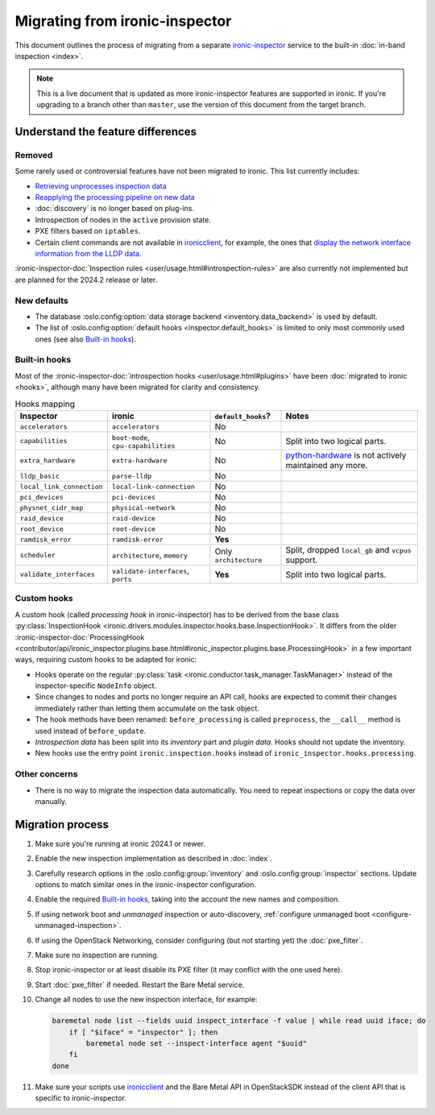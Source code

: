 Migrating from ironic-inspector
===============================

This document outlines the process of migrating from a separate
ironic-inspector_ service to the built-in :doc:`in-band inspection <index>`.

.. note::
   This is a live document that is updated as more ironic-inspector features
   are supported in ironic. If you're upgrading to a branch other than
   ``master``, use the version of this document from the target branch.

.. _ironic-inspector: https://docs.openstack.org/ironic-inspector/

Understand the feature differences
----------------------------------

Removed
~~~~~~~

Some rarely used or controversial features have not been migrated to ironic.
This list currently includes:

* `Retrieving unprocesses inspection data
  <https://docs.openstack.org/api-ref/baremetal-introspection/#get-unprocessed-introspection-data>`_
* `Reapplying the processing pipeline on new data
  <https://docs.openstack.org/api-ref/baremetal-introspection/#reapply-introspection-on-data>`_
* :doc:`discovery` is no longer based on plug-ins.
* Introspection of nodes in the ``active`` provision state.
* PXE filters based on ``iptables``.
* Certain client commands are not available in ironicclient_, for example, the
  ones that `display the network interface information from the LLDP data
  <https://docs.openstack.org/python-ironic-inspector-client/latest/cli/index.html#list-interface-data>`_.

:ironic-inspector-doc:`Inspection rules <user/usage.html#introspection-rules>`
are also currently not implemented but are planned for the 2024.2 release or
later.

New defaults
~~~~~~~~~~~~

* The database :oslo.config:option:`data storage backend
  <inventory.data_backend>` is used by default.
* The list of :oslo.config:option:`default hooks <inspector.default_hooks>` is
  limited to only most commonly used ones (see also `Built-in hooks`_).

Built-in hooks
~~~~~~~~~~~~~~

Most of the :ironic-inspector-doc:`introspection hooks
<user/usage.html#plugins>` have been :doc:`migrated to ironic <hooks>`,
although many have been migrated for clarity and consistency.

.. list-table:: Hooks mapping
   :header-rows: 1

   * - Inspector
     - ironic
     - ``default_hooks``?
     - Notes
   * - ``accelerators``
     - ``accelerators``
     - No
     -
   * - ``capabilities``
     - ``boot-mode``, ``cpu-capabilities``
     - No
     - Split into two logical parts.
   * - ``extra_hardware``
     - ``extra-hardware``
     - No
     - python-hardware_ is not actively maintained any more.
   * - ``lldp_basic``
     - ``parse-lldp``
     - No
     -
   * - ``local_link_connection``
     - ``local-link-connection``
     - No
     -
   * - ``pci_devices``
     - ``pci-devices``
     - No
     -
   * - ``physnet_cidr_map``
     - ``physical-network``
     - No
     -
   * - ``raid_device``
     - ``raid-device``
     - No
     -
   * - ``root_device``
     - ``root-device``
     - No
     -
   * - ``ramdisk_error``
     - ``ramdisk-error``
     - **Yes**
     -
   * - ``scheduler``
     - ``architecture``, ``memory``
     - Only ``architecture``
     - Split, dropped ``local_gb`` and ``vcpus`` support.
   * - ``validate_interfaces``
     - ``validate-interfaces``, ``ports``
     - **Yes**
     - Split into two logical parts.

.. _python-hardware: https://github.com/redhat-cip/hardware

Custom hooks
~~~~~~~~~~~~

A custom hook (called *processing hook* in ironic-inspector) has to be
derived from the base class :py:class:`InspectionHook
<ironic.drivers.modules.inspector.hooks.base.InspectionHook>`. It differs
from the older :ironic-inspector-doc:`ProcessingHook
<contributor/api/ironic_inspector.plugins.base.html#ironic_inspector.plugins.base.ProcessingHook>`
in a few important ways, requiring custom hooks to be adapted for ironic:

* Hooks operate on the regular :py:class:`task
  <ironic.conductor.task_manager.TaskManager>` instead of the
  inspector-specific ``NodeInfo`` object.
* Since changes to nodes and ports no longer require an API call, hooks are
  expected to commit their changes immediately rather than letting them
  accumulate on the task object.
* The hook methods have been renamed: ``before_processing`` is called
  ``preprocess``, the ``__call__`` method is used instead of
  ``before_update``.
* *Introspection data* has been split into its *inventory* part and *plugin
  data*. Hooks should not update the inventory.
* New hooks use the entry point ``ironic.inspection.hooks`` instead of
  ``ironic_inspector.hooks.processing``.

Other concerns
~~~~~~~~~~~~~~

* There is no way to migrate the inspection data automatically. You need to
  repeat inspections or copy the data over manually.

Migration process
-----------------

1. Make sure you're running at ironic 2024.1 or newer.
2. Enable the new inspection implementation as described in :doc:`index`.
3. Carefully research options in the :oslo.config:group:`inventory` and
   :oslo.config:group:`inspector` sections. Update options to match similar
   ones in the ironic-inspector configuration.
4. Enable the required `Built-in hooks`_, taking into the account the new names
   and composition.
5. If using network boot and *unmanaged* inspection or auto-discovery,
   :ref:`configure unmanaged boot <configure-unmanaged-inspection>`.
6. If using the OpenStack Networking, consider configuring (but not starting
   yet) the :doc:`pxe_filter`.
7. Make sure no inspection are running.
8. Stop ironic-inspector or at least disable its PXE filter (it may conflict
   with the one used here).
9. Start :doc:`pxe_filter` if needed. Restart the Bare Metal service.
10. Change all nodes to use the new inspection interface, for example:

    .. code-block:: bash

        baremetal node list --fields uuid inspect_interface -f value | while read uuid iface; do
            if [ "$iface" = "inspector" ]; then
                baremetal node set --inspect-interface agent "$uuid"
            fi
        done

11. Make sure your scripts use ironicclient_ and the Bare Metal API in
    OpenStackSDK instead of the client API that is specific to
    ironic-inspector.

.. _ironicclient: https://docs.openstack.org/python-ironicclient/latest/

